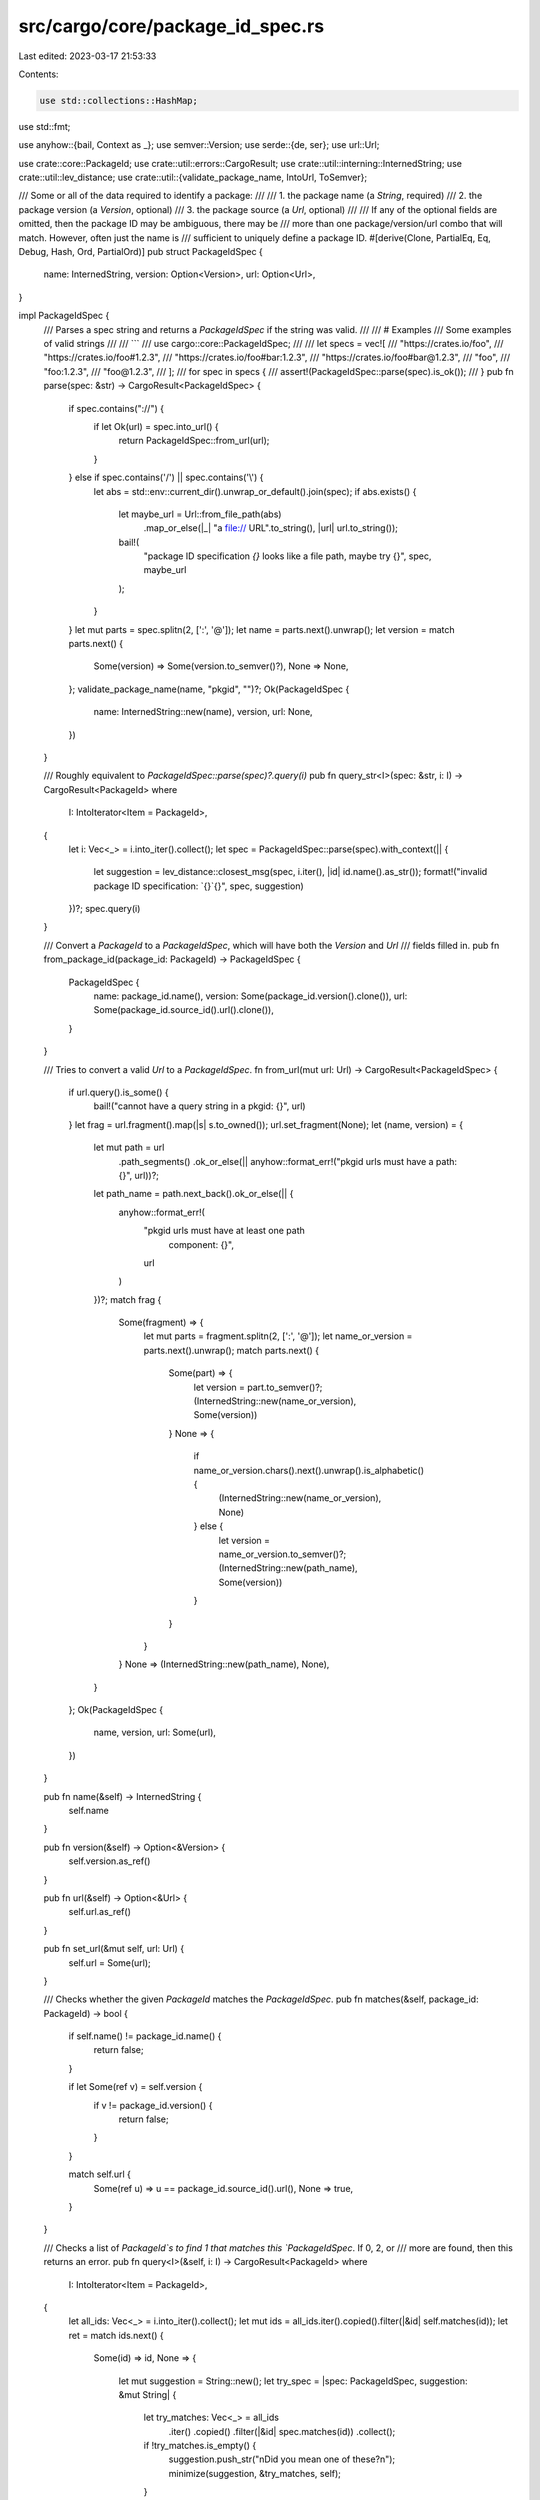 src/cargo/core/package_id_spec.rs
=================================

Last edited: 2023-03-17 21:53:33

Contents:

.. code-block:: rs

    use std::collections::HashMap;
use std::fmt;

use anyhow::{bail, Context as _};
use semver::Version;
use serde::{de, ser};
use url::Url;

use crate::core::PackageId;
use crate::util::errors::CargoResult;
use crate::util::interning::InternedString;
use crate::util::lev_distance;
use crate::util::{validate_package_name, IntoUrl, ToSemver};

/// Some or all of the data required to identify a package:
///
///  1. the package name (a `String`, required)
///  2. the package version (a `Version`, optional)
///  3. the package source (a `Url`, optional)
///
/// If any of the optional fields are omitted, then the package ID may be ambiguous, there may be
/// more than one package/version/url combo that will match. However, often just the name is
/// sufficient to uniquely define a package ID.
#[derive(Clone, PartialEq, Eq, Debug, Hash, Ord, PartialOrd)]
pub struct PackageIdSpec {
    name: InternedString,
    version: Option<Version>,
    url: Option<Url>,
}

impl PackageIdSpec {
    /// Parses a spec string and returns a `PackageIdSpec` if the string was valid.
    ///
    /// # Examples
    /// Some examples of valid strings
    ///
    /// ```
    /// use cargo::core::PackageIdSpec;
    ///
    /// let specs = vec![
    ///     "https://crates.io/foo",
    ///     "https://crates.io/foo#1.2.3",
    ///     "https://crates.io/foo#bar:1.2.3",
    ///     "https://crates.io/foo#bar@1.2.3",
    ///     "foo",
    ///     "foo:1.2.3",
    ///     "foo@1.2.3",
    /// ];
    /// for spec in specs {
    ///     assert!(PackageIdSpec::parse(spec).is_ok());
    /// }
    pub fn parse(spec: &str) -> CargoResult<PackageIdSpec> {
        if spec.contains("://") {
            if let Ok(url) = spec.into_url() {
                return PackageIdSpec::from_url(url);
            }
        } else if spec.contains('/') || spec.contains('\\') {
            let abs = std::env::current_dir().unwrap_or_default().join(spec);
            if abs.exists() {
                let maybe_url = Url::from_file_path(abs)
                    .map_or_else(|_| "a file:// URL".to_string(), |url| url.to_string());
                bail!(
                    "package ID specification `{}` looks like a file path, \
                    maybe try {}",
                    spec,
                    maybe_url
                );
            }
        }
        let mut parts = spec.splitn(2, [':', '@']);
        let name = parts.next().unwrap();
        let version = match parts.next() {
            Some(version) => Some(version.to_semver()?),
            None => None,
        };
        validate_package_name(name, "pkgid", "")?;
        Ok(PackageIdSpec {
            name: InternedString::new(name),
            version,
            url: None,
        })
    }

    /// Roughly equivalent to `PackageIdSpec::parse(spec)?.query(i)`
    pub fn query_str<I>(spec: &str, i: I) -> CargoResult<PackageId>
    where
        I: IntoIterator<Item = PackageId>,
    {
        let i: Vec<_> = i.into_iter().collect();
        let spec = PackageIdSpec::parse(spec).with_context(|| {
            let suggestion = lev_distance::closest_msg(spec, i.iter(), |id| id.name().as_str());
            format!("invalid package ID specification: `{}`{}", spec, suggestion)
        })?;
        spec.query(i)
    }

    /// Convert a `PackageId` to a `PackageIdSpec`, which will have both the `Version` and `Url`
    /// fields filled in.
    pub fn from_package_id(package_id: PackageId) -> PackageIdSpec {
        PackageIdSpec {
            name: package_id.name(),
            version: Some(package_id.version().clone()),
            url: Some(package_id.source_id().url().clone()),
        }
    }

    /// Tries to convert a valid `Url` to a `PackageIdSpec`.
    fn from_url(mut url: Url) -> CargoResult<PackageIdSpec> {
        if url.query().is_some() {
            bail!("cannot have a query string in a pkgid: {}", url)
        }
        let frag = url.fragment().map(|s| s.to_owned());
        url.set_fragment(None);
        let (name, version) = {
            let mut path = url
                .path_segments()
                .ok_or_else(|| anyhow::format_err!("pkgid urls must have a path: {}", url))?;
            let path_name = path.next_back().ok_or_else(|| {
                anyhow::format_err!(
                    "pkgid urls must have at least one path \
                     component: {}",
                    url
                )
            })?;
            match frag {
                Some(fragment) => {
                    let mut parts = fragment.splitn(2, [':', '@']);
                    let name_or_version = parts.next().unwrap();
                    match parts.next() {
                        Some(part) => {
                            let version = part.to_semver()?;
                            (InternedString::new(name_or_version), Some(version))
                        }
                        None => {
                            if name_or_version.chars().next().unwrap().is_alphabetic() {
                                (InternedString::new(name_or_version), None)
                            } else {
                                let version = name_or_version.to_semver()?;
                                (InternedString::new(path_name), Some(version))
                            }
                        }
                    }
                }
                None => (InternedString::new(path_name), None),
            }
        };
        Ok(PackageIdSpec {
            name,
            version,
            url: Some(url),
        })
    }

    pub fn name(&self) -> InternedString {
        self.name
    }

    pub fn version(&self) -> Option<&Version> {
        self.version.as_ref()
    }

    pub fn url(&self) -> Option<&Url> {
        self.url.as_ref()
    }

    pub fn set_url(&mut self, url: Url) {
        self.url = Some(url);
    }

    /// Checks whether the given `PackageId` matches the `PackageIdSpec`.
    pub fn matches(&self, package_id: PackageId) -> bool {
        if self.name() != package_id.name() {
            return false;
        }

        if let Some(ref v) = self.version {
            if v != package_id.version() {
                return false;
            }
        }

        match self.url {
            Some(ref u) => u == package_id.source_id().url(),
            None => true,
        }
    }

    /// Checks a list of `PackageId`s to find 1 that matches this `PackageIdSpec`. If 0, 2, or
    /// more are found, then this returns an error.
    pub fn query<I>(&self, i: I) -> CargoResult<PackageId>
    where
        I: IntoIterator<Item = PackageId>,
    {
        let all_ids: Vec<_> = i.into_iter().collect();
        let mut ids = all_ids.iter().copied().filter(|&id| self.matches(id));
        let ret = match ids.next() {
            Some(id) => id,
            None => {
                let mut suggestion = String::new();
                let try_spec = |spec: PackageIdSpec, suggestion: &mut String| {
                    let try_matches: Vec<_> = all_ids
                        .iter()
                        .copied()
                        .filter(|&id| spec.matches(id))
                        .collect();
                    if !try_matches.is_empty() {
                        suggestion.push_str("\nDid you mean one of these?\n");
                        minimize(suggestion, &try_matches, self);
                    }
                };
                if self.url.is_some() {
                    try_spec(
                        PackageIdSpec {
                            name: self.name,
                            version: self.version.clone(),
                            url: None,
                        },
                        &mut suggestion,
                    );
                }
                if suggestion.is_empty() && self.version.is_some() {
                    try_spec(
                        PackageIdSpec {
                            name: self.name,
                            version: None,
                            url: None,
                        },
                        &mut suggestion,
                    );
                }
                if suggestion.is_empty() {
                    suggestion.push_str(&lev_distance::closest_msg(
                        &self.name,
                        all_ids.iter(),
                        |id| id.name().as_str(),
                    ));
                }

                bail!(
                    "package ID specification `{}` did not match any packages{}",
                    self,
                    suggestion
                );
            }
        };
        return match ids.next() {
            Some(other) => {
                let mut msg = format!(
                    "There are multiple `{}` packages in \
                     your project, and the specification \
                     `{}` is ambiguous.\n\
                     Please re-run this command \
                     with `-p <spec>` where `<spec>` is one \
                     of the following:",
                    self.name(),
                    self
                );
                let mut vec = vec![ret, other];
                vec.extend(ids);
                minimize(&mut msg, &vec, self);
                Err(anyhow::format_err!("{}", msg))
            }
            None => Ok(ret),
        };

        fn minimize(msg: &mut String, ids: &[PackageId], spec: &PackageIdSpec) {
            let mut version_cnt = HashMap::new();
            for id in ids {
                *version_cnt.entry(id.version()).or_insert(0) += 1;
            }
            for id in ids {
                if version_cnt[id.version()] == 1 {
                    msg.push_str(&format!("\n  {}@{}", spec.name(), id.version()));
                } else {
                    msg.push_str(&format!("\n  {}", PackageIdSpec::from_package_id(*id)));
                }
            }
        }
    }
}

impl fmt::Display for PackageIdSpec {
    fn fmt(&self, f: &mut fmt::Formatter<'_>) -> fmt::Result {
        let mut printed_name = false;
        match self.url {
            Some(ref url) => {
                write!(f, "{}", url)?;
                if url.path_segments().unwrap().next_back().unwrap() != &*self.name {
                    printed_name = true;
                    write!(f, "#{}", self.name)?;
                }
            }
            None => {
                printed_name = true;
                write!(f, "{}", self.name)?;
            }
        }
        if let Some(ref v) = self.version {
            write!(f, "{}{}", if printed_name { "@" } else { "#" }, v)?;
        }
        Ok(())
    }
}

impl ser::Serialize for PackageIdSpec {
    fn serialize<S>(&self, s: S) -> Result<S::Ok, S::Error>
    where
        S: ser::Serializer,
    {
        self.to_string().serialize(s)
    }
}

impl<'de> de::Deserialize<'de> for PackageIdSpec {
    fn deserialize<D>(d: D) -> Result<PackageIdSpec, D::Error>
    where
        D: de::Deserializer<'de>,
    {
        let string = String::deserialize(d)?;
        PackageIdSpec::parse(&string).map_err(de::Error::custom)
    }
}

#[cfg(test)]
mod tests {
    use super::PackageIdSpec;
    use crate::core::{PackageId, SourceId};
    use crate::util::interning::InternedString;
    use crate::util::ToSemver;
    use url::Url;

    #[test]
    fn good_parsing() {
        #[track_caller]
        fn ok(spec: &str, expected: PackageIdSpec, expected_rendered: &str) {
            let parsed = PackageIdSpec::parse(spec).unwrap();
            assert_eq!(parsed, expected);
            assert_eq!(parsed.to_string(), expected_rendered);
        }

        ok(
            "https://crates.io/foo",
            PackageIdSpec {
                name: InternedString::new("foo"),
                version: None,
                url: Some(Url::parse("https://crates.io/foo").unwrap()),
            },
            "https://crates.io/foo",
        );
        ok(
            "https://crates.io/foo#1.2.3",
            PackageIdSpec {
                name: InternedString::new("foo"),
                version: Some("1.2.3".to_semver().unwrap()),
                url: Some(Url::parse("https://crates.io/foo").unwrap()),
            },
            "https://crates.io/foo#1.2.3",
        );
        ok(
            "https://crates.io/foo#bar:1.2.3",
            PackageIdSpec {
                name: InternedString::new("bar"),
                version: Some("1.2.3".to_semver().unwrap()),
                url: Some(Url::parse("https://crates.io/foo").unwrap()),
            },
            "https://crates.io/foo#bar@1.2.3",
        );
        ok(
            "https://crates.io/foo#bar@1.2.3",
            PackageIdSpec {
                name: InternedString::new("bar"),
                version: Some("1.2.3".to_semver().unwrap()),
                url: Some(Url::parse("https://crates.io/foo").unwrap()),
            },
            "https://crates.io/foo#bar@1.2.3",
        );
        ok(
            "foo",
            PackageIdSpec {
                name: InternedString::new("foo"),
                version: None,
                url: None,
            },
            "foo",
        );
        ok(
            "foo:1.2.3",
            PackageIdSpec {
                name: InternedString::new("foo"),
                version: Some("1.2.3".to_semver().unwrap()),
                url: None,
            },
            "foo@1.2.3",
        );
        ok(
            "foo@1.2.3",
            PackageIdSpec {
                name: InternedString::new("foo"),
                version: Some("1.2.3".to_semver().unwrap()),
                url: None,
            },
            "foo@1.2.3",
        );
    }

    #[test]
    fn bad_parsing() {
        assert!(PackageIdSpec::parse("baz:").is_err());
        assert!(PackageIdSpec::parse("baz:*").is_err());
        assert!(PackageIdSpec::parse("baz:1.0").is_err());
        assert!(PackageIdSpec::parse("baz@").is_err());
        assert!(PackageIdSpec::parse("baz@*").is_err());
        assert!(PackageIdSpec::parse("baz@1.0").is_err());
        assert!(PackageIdSpec::parse("https://baz:1.0").is_err());
        assert!(PackageIdSpec::parse("https://#baz:1.0").is_err());
    }

    #[test]
    fn matching() {
        let url = Url::parse("https://example.com").unwrap();
        let sid = SourceId::for_registry(&url).unwrap();
        let foo = PackageId::new("foo", "1.2.3", sid).unwrap();
        let bar = PackageId::new("bar", "1.2.3", sid).unwrap();

        assert!(PackageIdSpec::parse("foo").unwrap().matches(foo));
        assert!(!PackageIdSpec::parse("foo").unwrap().matches(bar));
        assert!(PackageIdSpec::parse("foo:1.2.3").unwrap().matches(foo));
        assert!(!PackageIdSpec::parse("foo:1.2.2").unwrap().matches(foo));
        assert!(PackageIdSpec::parse("foo@1.2.3").unwrap().matches(foo));
        assert!(!PackageIdSpec::parse("foo@1.2.2").unwrap().matches(foo));
    }
}


